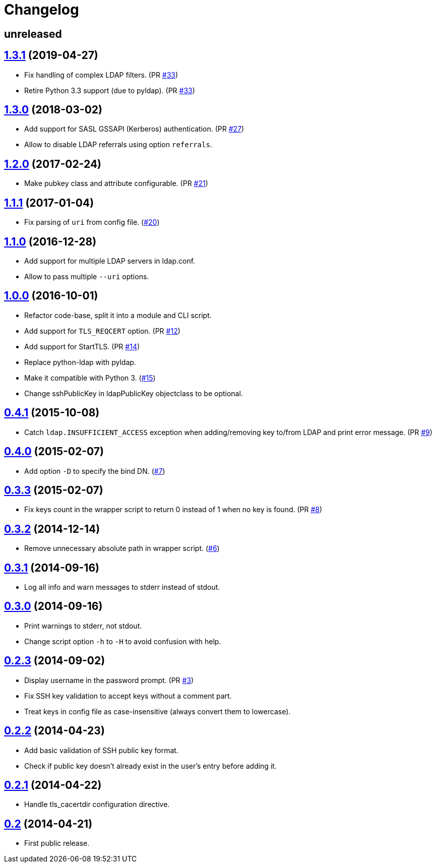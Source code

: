 = Changelog
:repo-uri: https://github.com/jirutka/ssh-ldap-pubkey
:issues: {repo-uri}/issues
:pulls: {repo-uri}/pull
:tags: {repo-uri}/releases/tag


== unreleased


== link:{tags}/v1.3.1[1.3.1] (2019-04-27)

* Fix handling of complex LDAP filters. (PR {pulls}/33[#33])
* Retire Python 3.3 support (due to pyldap). (PR {pulls}/33[#33])


== link:{tags}/v1.3.0[1.3.0] (2018-03-02)

* Add support for SASL GSSAPI (Kerberos) authentication. (PR {pulls}/27[#27])
* Allow to disable LDAP referrals using option `referrals`.


== link:{tags}/v1.2.0[1.2.0] (2017-02-24)

* Make pubkey class and attribute configurable. (PR {pulls}/21[#21])


== link:{tags}/v1.1.1[1.1.1] (2017-01-04)

* Fix parsing of `uri` from config file. ({issues}/20[#20])


== link:{tags}/v1.1.0[1.1.0] (2016-12-28)

* Add support for multiple LDAP servers in ldap.conf.
* Allow to pass multiple `--uri` options.


== link:{tags}/v1.0.0[1.0.0] (2016-10-01)

* Refactor code-base, split it into a module and CLI script.
* Add support for `TLS_REQCERT` option. (PR {pulls}/11[#12])
* Add support for StartTLS. (PR {pulls}/14[#14])
* Replace python-ldap with pyldap.
* Make it compatible with Python 3. ({issues}/15[#15])
* Change sshPublicKey in ldapPublicKey objectclass to be optional.


== link:{tags}/v0.4.1[0.4.1] (2015-10-08)

* Catch `ldap.INSUFFICIENT_ACCESS` exception when adding/removing key to/from LDAP and print error message. (PR {pulls}/9[#9])


== link:{tags}/v0.4.0[0.4.0] (2015-02-07)

* Add option `-D` to specify the bind DN. ({issues}/7[#7])


== link:{tags}/v0.3.3[0.3.3] (2015-02-07)

* Fix keys count in the wrapper script to return 0 instead of 1 when no key is found. (PR {pulls}/8[#8])


== link:{tags}/v0.3.2[0.3.2] (2014-12-14)

* Remove unnecessary absolute path in wrapper script. ({issues}/6[#6])


== link:{tags}/v0.3.1[0.3.1] (2014-09-16)

* Log all info and warn messages to stderr instead of stdout.


== link:{tags}/v0.3.0[0.3.0] (2014-09-16)

* Print warnings to stderr, not stdout.
* Change script option `-h` to `-H` to avoid confusion with help.


== link:{tags}/v0.2.3[0.2.3] (2014-09-02)

* Display username in the password prompt. (PR {pulls}/3[#3])
* Fix SSH key validation to accept keys without a comment part.
* Treat keys in config file as case-insensitive (always convert them to lowercase).


== link:{tags}/v0.2.2[0.2.2] (2014-04-23)

* Add basic validation of SSH public key format.
* Check if public key doesn’t already exist in the user’s entry before adding it.


== link:{tags}/v0.2.1[0.2.1] (2014-04-22)

* Handle tls_cacertdir configuration directive.


== link:{tags}/v0.2[0.2] (2014-04-21)

* First public release.
